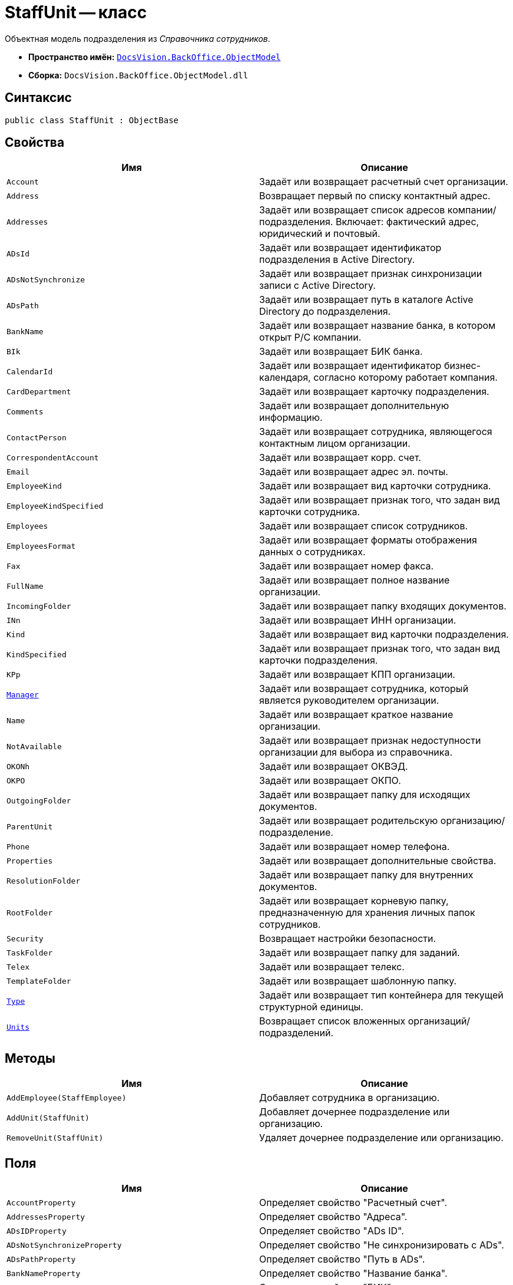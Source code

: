 = StaffUnit -- класс

Объектная модель подразделения из _Справочника сотрудников_.

* *Пространство имён:* `xref:Platform-ObjectModel:ObjectModel_NS.adoc[DocsVision.BackOffice.ObjectModel]`
* *Сборка:* `DocsVision.BackOffice.ObjectModel.dll`

== Синтаксис

[source,csharp]
----
public class StaffUnit : ObjectBase
----

== Свойства

[cols=",",options="header"]
|===
|Имя |Описание
|`Account` |Задаёт или возвращает расчетный счет организации.
|`Address` |Возвращает первый по списку контактный адрес.
|`Addresses` |Задаёт или возвращает список адресов компании/подразделения. Включает: фактический адрес, юридический и почтовый.
|`ADsId` |Задаёт или возвращает идентификатор подразделения в Active Directory.
|`ADsNotSynchronize` |Задаёт или возвращает признак синхронизации записи с Active Directory.
|`ADsPath` |Задаёт или возвращает путь в каталоге Active Directory до подразделения.
|`BankName` |Задаёт или возвращает название банка, в котором открыт Р/С компании.
|`BIk` |Задаёт или возвращает БИК банка.
|`CalendarId` |Задаёт или возвращает идентификатор бизнес-календаря, согласно которому работает компания.
|`CardDepartment` |Задаёт или возвращает карточку подразделения.
|`Comments` |Задаёт или возвращает дополнительную информацию.
|`ContactPerson` |Задаёт или возвращает сотрудника, являющегося контактным лицом организации.
|`CorrespondentAccount` |Задаёт или возвращает корр. счет.
|`Email` |Задаёт или возвращает адрес эл. почты.
|`EmployeeKind` |Задаёт или возвращает вид карточки сотрудника.
|`EmployeeKindSpecified` |Задаёт или возвращает признак того, что задан вид карточки сотрудника.
|`Employees` |Задаёт или возвращает список сотрудников.
|`EmployeesFormat` |Задаёт или возвращает форматы отображения данных о сотрудниках.
|`Fax` |Задаёт или возвращает номер факса.
|`FullName` |Задаёт или возвращает полное название организации.
|`IncomingFolder` |Задаёт или возвращает папку входящих документов.
|`INn` |Задаёт или возвращает ИНН организации.
|`Kind` |Задаёт или возвращает вид карточки подразделения.
|`KindSpecified` |Задаёт или возвращает признак того, что задан вид карточки подразделения.
|`KPp` |Задаёт или возвращает КПП организации.
|`xref:StaffUnit.Manager_PR.adoc[Manager]` |Задаёт или возвращает сотрудника, который является руководителем организации.
|`Name` |Задаёт или возвращает краткое название организации.
|`NotAvailable` |Задаёт или возвращает признак недоступности организации для выбора из справочника.
|`OKONh` |Задаёт или возвращает ОКВЭД.
|`OKPO` |Задаёт или возвращает ОКПО.
|`OutgoingFolder` |Задаёт или возвращает папку для исходящих документов.
|`ParentUnit` |Задаёт или возвращает родительскую организацию/подразделение.
|`Phone` |Задаёт или возвращает номер телефона.
|`Properties` |Задаёт или возвращает дополнительные свойства.
|`ResolutionFolder` |Задаёт или возвращает папку для внутренних документов.
|`RootFolder` |Задаёт или возвращает корневую папку, предназначенную для хранения личных папок сотрудников.
|`Security` |Возвращает настройки безопасности.
|`TaskFolder` |Задаёт или возвращает папку для заданий.
|`Telex` |Задаёт или возвращает телекс.
|`TemplateFolder` |Задаёт или возвращает шаблонную папку.
|`xref:StaffUnit.Type_PR.adoc[Type]` |Задаёт или возвращает тип контейнера для текущей структурной единицы.
|`xref:StaffUnit.Units_PR.adoc[Units]` |Возвращает список вложенных организаций/подразделений.
|===

== Методы

[cols=",",options="header"]
|===
|Имя |Описание
|`AddEmployee(StaffEmployee)` |Добавляет сотрудника в организацию.
|`AddUnit(StaffUnit)` |Добавляет дочернее подразделение или организацию.
|`RemoveUnit(StaffUnit)` |Удаляет дочернее подразделение или организацию.
|===

== Поля

[cols=",",options="header"]
|===
|Имя |Описание
|`AccountProperty` |Определяет свойство "Расчетный счет".
|`AddressesProperty` |Определяет свойство "Адреса".
|`ADsIDProperty` |Определяет свойство "ADs ID".
|`ADsNotSynchronizeProperty` |Определяет свойство "Не синхронизировать с ADs".
|`ADsPathProperty` |Определяет свойство "Путь в ADs".
|`BankNameProperty` |Определяет свойство "Название банка".
|`BIKProperty` |Определяет свойство "БИК".
|`CalendarIDProperty` |Определяет свойство "Календарь рабочего времени".
|`CodeProperty` |Определяет свойство "Код".
|`CommentsProperty` |Определяет свойство "Дополнительная информация".
|`ContactPersonProperty` |Определяет свойство "Контактное лицо".
|`CorrespondentAccountProperty` |Определяет свойство "Корреспондентский счет".
|`DefaultEmployeeLayoutProperty` |Определяет свойство "Default employee layout".
|`DefaultEmployeeLayoutTimestampProperty` |Определяет свойство "Default employee layout timestamp".
|`DefaultUnitLayoutProperty` |Определяет свойство "Default unit layout".
|`DefaultUnitLayoutTimestampProperty` |Определяет свойство "Default unit layout timestamp".
|`DepartmentProperty` |Определяет свойство "Ссылка на карточку CardDepartment ".
|`DepViewFieldsProperty` |Определяет свойство "Отображаемые поля подчиненных подразделений".
|`EmailProperty` |Определяет свойство "E-mail".
|`EmployeeKindProperty` |Определяет свойство "Вид карточек сотрудников".
|`EmployeeKindSpecifiedProperty` |Определяет свойство "Вид карточек сотрудников задан".
|`EmployeeLayoutProperty` |Определяет свойство "Employee layout".
|`EmployeeLayoutTimestampProperty` |Определяет свойство "Employee layout timestamp".
|`EmployeesFormatProperty` |Определяет свойство "Формат отображения сотрудников".
|`EmployeesProperty` |Определяет свойство "Сотрудники".
|`EmplViewFieldsProperty` |Определяет свойство "Отображаемые поля сотрудников подразделения".
|`FaxProperty` |Определяет свойство "Факс".
|`FullNameProperty` |Определяет свойство "Полное название".
|`IncomingFolderProperty` |Определяет свойство "Папка входящих документов".
|`INNProperty` |Определяет свойство "ИНН".
|`KindProperty` |Определяет свойство "Вид".
|`KindSpecifiedProperty` |Определяет свойство "Вид карточек подразделений задан".
|`KPPProperty` |Определяет свойство "КПП".
|`ManagerProperty` |Определяет свойство "Руководитель".
|`NameProperty` |Определяет свойство "Название".
|`NotAvailableProperty` |Определяет свойство "Не показывать при выборе".
|`OKONHProperty` |Определяет свойство "ОКВЭД".
|`OKPOProperty` |Определяет свойство "ОКПО".
|`OutgoingFolderProperty` |Определяет свойство "Папка исходящих документов".
|`PhoneProperty` |Определяет свойство "Телефон".
|`PropertiesProperty` |Определяет свойство "Свойства".
|`ResolutionFolderProperty` |Определяет свойство "Папка распорядительных документов".
|`RootFolderProperty` |Определяет свойство "Корневая папка".
|`SecurityProperty` |Определяет свойство "Безопасность".
|`SyncTagProperty` |Определяет свойство "Поле синхронизации".
|`TabSectionsProperty` |Определяет свойство "Разделы свойств".
|`TaskFolderProperty` |Определяет свойство "Папка заданий".
|`TelexProperty` |Определяет свойство "Телекс".
|`TemplateFolderProperty` |Определяет свойство "Шаблонная папка".
|`TypeProperty` |Определяет свойство "Тип подразделения".
|`UnitLayoutProperty` |Определяет свойство "Unit layout".
|`UnitLayoutTimestampProperty` |Определяет свойство "Unit layout timestamp".
|`UnitsProperty` |Определяет свойство "Подразделения".
|===

